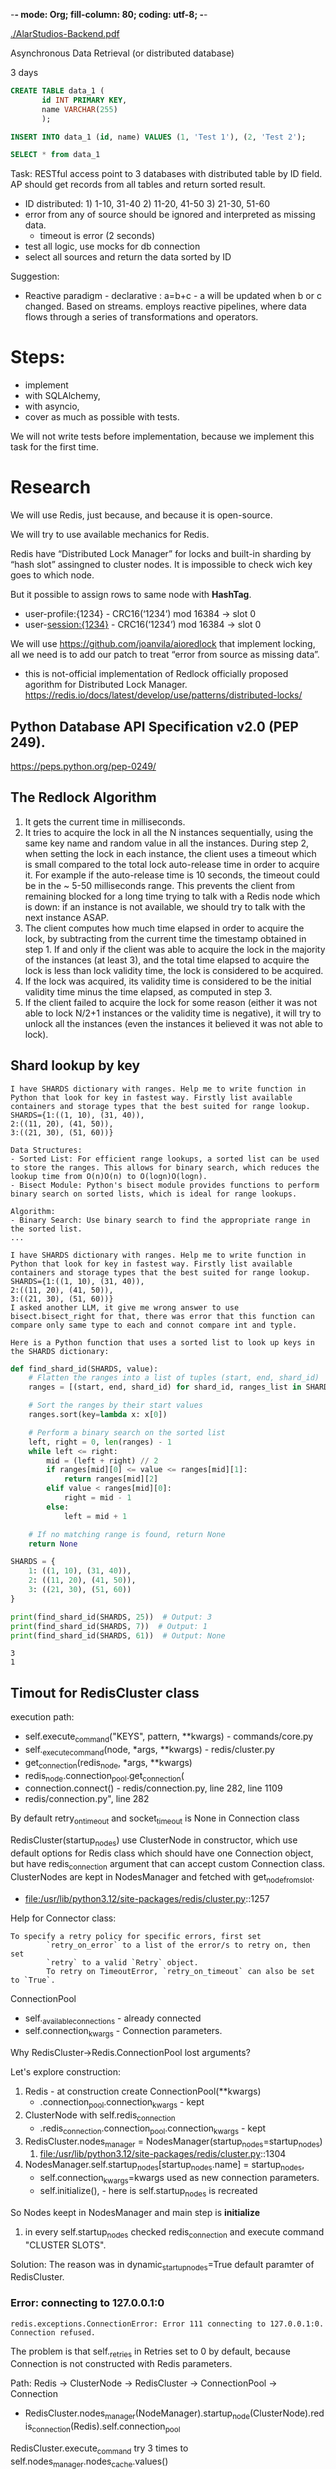 -*- mode: Org; fill-column: 80; coding: utf-8; -*-

[[./AlarStudios-Backend.pdf]]

Asynchronous Data Retrieval (or distributed database)

3 days

#+begin_src sql
CREATE TABLE data_1 (
       id INT PRIMARY KEY,
       name VARCHAR(255)
       );

INSERT INTO data_1 (id, name) VALUES (1, 'Test 1'), (2, 'Test 2');

SELECT * from data_1
#+end_src

Task: RESTful access point to 3 databases with distributed table by ID field. AP
 should get records from all tables and return sorted result.
- ID distributed: 1) 1-10, 31-40 2) 11-20, 41-50 3) 21-30, 51-60
- error from any of source should be ignored and interpreted as missing data.
  - timeout is error (2 seconds)
- test all logic, use mocks for db connection
- select all sources and return the data sorted by ID

Suggestion:
- Reactive paradigm - declarative : a=b+c - a will be updated when b or c
  changed. Based on streams. employs reactive pipelines, where data flows
  through a series of transformations and operators.

* Steps:
- implement
- with SQLAlchemy,
- with asyncio,
- cover as much as possible with tests.

We will not write tests before implementation, because we implement this task
 for the first time.

* Research
We will use Redis, just because, and because it is open-source.

We will try to use available mechanics for Redis.

Redis have “Distributed Lock Manager” for locks and built-in sharding by “hash
 slot” assingned to cluster nodes. It is impossible to check wich key goes to
 which node.

But it possible to assign rows to same node with *HashTag*.
- user-profile:{1234} - CRC16(‘1234’) mod 16384 -> slot 0
- user-session:{1234} - CRC16(‘1234’) mod 16384 -> slot 0

We will use https://github.com/joanvila/aioredlock that implement locking, all
 we need is to add our patch to treat “error from source as missing data”.
- this is not-official implementation of Redlock officially proposed agorithm
  for Distributed Lock
  Manager. https://redis.io/docs/latest/develop/use/patterns/distributed-locks/
** Python Database API Specification v2.0 (PEP 249).
https://peps.python.org/pep-0249/
** The Redlock Algorithm
1. It gets the current time in milliseconds.
2. It tries to acquire the lock in all the N instances sequentially, using the same key name and random value in all the instances. During step 2, when setting the lock in each instance, the client uses a timeout which is small compared to the total lock auto-release time in order to acquire it. For example if the auto-release time is 10 seconds, the timeout could be in the ~ 5-50 milliseconds range. This prevents the client from remaining blocked for a long time trying to talk with a Redis node which is down: if an instance is not available, we should try to talk with the next instance ASAP.
3. The client computes how much time elapsed in order to acquire the lock, by subtracting from the current time the timestamp obtained in step 1. If and only if the client was able to acquire the lock in the majority of the instances (at least 3), and the total time elapsed to acquire the lock is less than lock validity time, the lock is considered to be acquired.
4. If the lock was acquired, its validity time is considered to be the initial validity time minus the time elapsed, as computed in step 3.
5. If the client failed to acquire the lock for some reason (either it was not able to lock N/2+1 instances or the validity time is negative), it will try to unlock all the instances (even the instances it believed it was not able to lock).
** Shard lookup by key
#+begin_src text
I have SHARDS dictionary with ranges. Help me to write function in Python that look for key in fastest way. Firstly list available containers and storage types that the best suited for range lookup.
SHARDS={1:((1, 10), (31, 40)),
2:((11, 20), (41, 50)),
3:((21, 30), (51, 60))}
#+end_src

#+begin_src text
Data Structures:
- Sorted List: For efficient range lookups, a sorted list can be used to store the ranges. This allows for binary search, which reduces the lookup time from O(n)O(n) to O(log⁡n)O(logn).
- Bisect Module: Python's bisect module provides functions to perform binary search on sorted lists, which is ideal for range lookups.

Algorithm:
- Binary Search: Use binary search to find the appropriate range in the sorted list.
...
#+end_src

#+begin_src text
I have SHARDS dictionary with ranges. Help me to write function in Python that look for key in fastest way. Firstly list available containers and storage types that the best suited for range lookup.
SHARDS={1:((1, 10), (31, 40)),
2:((11, 20), (41, 50)),
3:((21, 30), (51, 60))}
I asked another LLM, it give me wrong answer to use bisect.bisect_right for that, there was error that this function can compare only same type to each and connot compare int and typle.
#+end_src

: Here is a Python function that uses a sorted list to look up keys in the SHARDS dictionary:


#+begin_src python :results output :exports both :session s1
def find_shard_id(SHARDS, value):
    # Flatten the ranges into a list of tuples (start, end, shard_id)
    ranges = [(start, end, shard_id) for shard_id, ranges_list in SHARDS.items() for start, end in ranges_list]

    # Sort the ranges by their start values
    ranges.sort(key=lambda x: x[0])

    # Perform a binary search on the sorted list
    left, right = 0, len(ranges) - 1
    while left <= right:
        mid = (left + right) // 2
        if ranges[mid][0] <= value <= ranges[mid][1]:
            return ranges[mid][2]
        elif value < ranges[mid][0]:
            right = mid - 1
        else:
            left = mid + 1

    # If no matching range is found, return None
    return None

SHARDS = {
    1: ((1, 10), (31, 40)),
    2: ((11, 20), (41, 50)),
    3: ((21, 30), (51, 60))
}

print(find_shard_id(SHARDS, 25))  # Output: 3
print(find_shard_id(SHARDS, 7))  # Output: 1
print(find_shard_id(SHARDS, 61))  # Output: None
#+end_src

#+RESULTS:
: 3
: 1

** Timout for RedisCluster class
execution path:
- self.execute_command("KEYS", pattern, **kwargs) - commands/core.py
- self._execute_command(node, *args, **kwargs) - redis/cluster.py
- get_connection(redis_node, *args, **kwargs)
- redis_node.connection_pool.get_connection(
- connection.connect() - redis/connection.py, line 282, line 1109
- redis/connection.py", line 282

By default retry_on_timeout and socket_timeout is None in Connection class

RedisCluster(startup_nodes) use ClusterNode in constructor, which use default
 options for Redis class which should have one Connection object, but have
 redis_connection argument that can accept custom Connection class. ClusterNodes
 are kept in NodesManager and fetched with get_node_from_slot.
- file:/usr/lib/python3.12/site-packages/redis/cluster.py::1257

Help for Connector class:
#+begin_src text
To specify a retry policy for specific errors, first set
        `retry_on_error` to a list of the error/s to retry on, then set
        `retry` to a valid `Retry` object.
        To retry on TimeoutError, `retry_on_timeout` can also be set to `True`.
#+end_src


ConnectionPool
- self._available_connections - already connected
- self.connection_kwargs - Connection parameters.


Why RedisCluster->Redis.ConnectionPool lost arguments?

Let's explore construction:
1) Redis - at construction create ConnectionPool(**kwargs)
   - .connection_pool.connection_kwargs - kept
2) ClusterNode with self.redis_connection
   - .redis_connection.connection_pool.connection_kwargs - kept
3) RedisCluster.nodes_manager = NodesManager(startup_nodes=startup_nodes)
   1) file:/usr/lib/python3.12/site-packages/redis/cluster.py::1304
4) NodesManager.self.startup_nodes[startup_nodes.name] = startup_nodes,
   - self.connection_kwargs=kwargs used as new connection parameters.
   - self.initialize(), - here is self.startup_nodes is recreated

So Nodes keept in NodesManager and main step is *initialize*
1) in every self.startup_nodes checked redis_connection and execute command "CLUSTER SLOTS".

Solution: The reason was in dynamic_startup_nodes=True default paramter of RedisCluster.

*** Error: connecting to 127.0.0.1:0
: redis.exceptions.ConnectionError: Error 111 connecting to 127.0.0.1:0. Connection refused.

The problem is that self._retries in Retries set to 0 by default, because
 Connection is not constructed with Redis parameters.

Path: Redis -> ClusterNode -> RedisCluster -> ConnectionPool -> Connection
- RedisCluster.nodes_manager(NodeManager).startup_node(ClusterNode).redis_connection(Redis).self.connection_pool

RedisCluster.execute_command try 3 times to self.nodes_manager.nodes_cache.values()

and loop over all RedisCluster.node_manager.cached_nodes. When attemts
 self.cluster_error_retry_attempts are running out Exception no longer suppresed.


First RedisCluster connect to first node and retrive other ports.

We can use
: redis-cli --cluster call localhost:30001 KEYS "*"
why we have exception in
: print(rc.keys(target_nodes=RedisCluster.ALL_NODES))

Two questions, where port changes to 0 and how to mitigate it and recheck.


0 is last node of self.nodes_manager.nodes_cache.values().

CLUSTER SLOTS (deprecated) return host as ‘’ and port as ‘0’ for disconnected
 node. This node then added to “nodes_cache”

during KEYS attempts we change request node if attempt fails.

To fix this we can add patch to NodeManager.initialize or
 NodeManager.get_random_node() and NodeManager.get_nodes().

We will fix get_random_node and get_nodes with monkey patch:
#+begin_src python :results none :exports code :eval no
import random

def my_get_nodes(self):
    # with filter if port = 0, for CLUSTER SLOTS with disconnected node
    return list([v for v in self.nodes_manager.nodes_cache.values() if v.port != 0 ])

def my_get_random_node(self):
    # with filter if port = 0, for CLUSTER SLOTS with disconnected node
    l = list([v for v in self.nodes_manager.nodes_cache.values() if v.port != 0 ])
    return random.choice(l)

RedisCluster.get_nodes = my_get_nodes

RedisCluster.get_random_node = my_get_random_node

#+end_src

*** Problem "Immediate connection error"
*Immediate: ConnectionRefusedError: [Errno 111] Connection refused*

Connection path:
- self.execute_command("SET", *pieces, **options) RedisClusterCommands
- self._execute_command(node, *args, **kwargs) RedisCluster
  - self.nodes_manager.get_node_from_slot(
- get_connection(redis_node, *args, **kwargs) RedisCluster
- redis_node.connection_pool.get_connection() RedisCluster
- Connection.connect() Connection
- self.retry.call_with_retry() Retry
- self._connect() Connection

Connection path “Redis init”:
- Redis(
- self.connection_pool.get_connection("_") - Redis
- connection.connect() - AbstractConnection


“localhost” minor error during “Redis init”:
: redis.exceptions.ConnectionError: Error 97 connecting to localhost:30004. Address family not supported by protocol.

class NoBackoff uses 0 as a timeout when one of self._supported_errors was
 raised. To have timeout we should use ConstantBackoff(2) for 2 seconds.

redis.backoff.EqualJitterBackoff

Connections and Redis objects did not changed.

ConnectionPool.make_connection - show up self.connection_kwargs that is changed. at first reation.
but after that ConnectionPool.connection_kwargs is the same.

RedisCluster._execute_command accept ClusterNode, that have wrong connection_kwargs

RedisCluster.execute_command calls RedisCluster._determine_nodes to get this ClusterNode

ClusterNoders created in _get_or_create_cluster_node


NodesManager._get_or_create_cluster_node called from NodesManager.initialize and
 uses tmp_nodes_cache variable

NodesManager recreate ClusterNode from result of command “CLUSTER SLOTS” on
 startup_nodes to be able to assing new ClusterNode.server_type.

To fix this we should reuse redis_connection from NodesManager.startup_nodes.

#+begin_src python :results output :exports both :session s1
from redis.cluster import get_node_name

def my_get_or_create_cluster_node(self, host, port, role, tmp_nodes_cache):
    node_name = get_node_name(host, port)
    # check if startup node exist to get redis_connection from it
    startup_node = self.startup_nodes.get(get_node_name(host, port))
    # check if we already have this node in the tmp_nodes_cache
    target_node = tmp_nodes_cache.get(node_name)
    if target_node is None:
        # before creating a new cluster node, check if the cluster node already
        # exists in the current nodes cache and has a valid connection so we can
        # reuse it
        target_node = self.nodes_cache.get(node_name)
        if target_node is None or target_node.redis_connection is None:
            # create new cluster node for this cluster
            target_node = ClusterNode(host, port, role,
                                      redis_connection=startup_node)
        if target_node.server_type != role:
            target_node.server_type = role

RedisCluster._get_or_create_cluster_node = my_get_or_create_cluster_node
#+end_src

So we configure Connection timeout in:
- Redis arguments
- RedisCluster kwards is used for ClusterNodes that was known as
  disconnected. this keys should be added to REDIS_ALLOWED_KEYS to be able to
  propogate them through NodesManager to Connection.

RedisCluster argumets filtered at constructor in cleanup_kwargs, here fix:

#+begin_src python :results output :exports both :session s1
redis.cluster.REDIS_ALLOWED_KEYS += (
    "socket_connect_timeout",
    "socket_timeout",
    "retry_on_timeout",
    "retry",
    "retry_on_error",
    "single_connection_client")
#+end_src


*** Problem command fails if one of master node don't reply.
RedisCluster.execute_command query all nodes in cached_nods, we will suppress
 Exception and return empy result “[]” if ConnectionError occured.
#+begin_src python :results none :exports code :eval no
from redis.exceptions import ConnectionError
orig_ec = RedisCluster._execute_command

def my_execute_command(self, target_node, *args, **kwargs):
    try:
        return orig_ec(self, target_node, *args, **kwargs)
    except redis.exceptions.ConnectionError as e:
        return []

RedisCluster._execute_command = my_execute_command
#+end_src
* implementation attempts
** python Redis basic
#+begin_src python :results output :exports both :session s1
r = redis.Redis(host='localhost', port=6379, decode_responses=True)
#+end_src
** cluster - first try with CLI
#+begin_src bash :results output
. ~/create-cluster.sh start
. ~/create-cluster.sh create
#+end_src

#+RESULTS:
#+begin_example
Starting 30001
Starting 30002
Starting 30003

>>> Performing hash slots allocation on 3 nodes...
Master[0] -> Slots 0 - 5460
Master[1] -> Slots 5461 - 10922
Master[2] -> Slots 10923 - 16383
M: 441807576d7e6038ac3bc25deeedc2f88b15966b 127.0.0.1:30001
   slots:[0-5460] (5461 slots) master
M: e5a02ba80896509a8a5f5352d5e9a367945837a5 127.0.0.1:30002
   slots:[5461-10922] (5462 slots) master
M: 9b8c371ea0a50b3bf7460b9d8dbbc91dde8d0418 127.0.0.1:30003
   slots:[10923-16383] (5461 slots) master
Can I set the above configuration? (type 'yes' to accept): Usage: bash [start|create|stop|restart|watch|tail|tailall|clean|clean-logs|call]

>>> Performing Cluster Check (using node 127.0.0.1:30001)
M: 441807576d7e6038ac3bc25deeedc2f88b15966b 127.0.0.1:30001
   slots:[0-5460] (5461 slots) master
M: 9b8c371ea0a50b3bf7460b9d8dbbc91dde8d0418 127.0.0.1:30003
   slots:[10923-16383] (5461 slots) master
M: e5a02ba80896509a8a5f5352d5e9a367945837a5 127.0.0.1:30002
   slots:[5461-10922] (5462 slots) master
#+end_example


#+begin_src bash :results output
ps aux | grep redis
#+end_src

#+RESULTS:
: u         4726  0.1  0.0  65840  7012 ?        Ssl  21:28   0:00 /usr/sbin/redis-server *:30001 [cluster]
: u         4735  0.0  0.0  65840  7140 ?        Ssl  21:28   0:00 /usr/sbin/redis-server *:30002 [cluster]
: u         4741  0.1  0.0  65840  7088 ?        Ssl  21:28   0:00 /usr/sbin/redis-server *:30003 [cluster]
: u         5818  0.0  0.0   3724  2176 ?        S    21:28   0:00 grep redis
#+begin_src bash :results output
redis-cli -p 30001 set test1 value
#+end_src

#+RESULTS:
: OK

#+begin_src bash :results output
kill -s 9 4735
#+end_src

#+RESULTS:

#+begin_src bash :results output
redis-cli -p 30001 set test1 value
#+end_src

#+RESULTS:
: CLUSTERDOWN The cluster is down
:


#+begin_src bash :results output
ps aux | grep redis
#+end_src

#+RESULTS:
: u         4726  0.1  0.0  77680  7012 ?        Ssl  21:28   0:00 /usr/sbin/redis-server *:30001 [cluster]
: u         4741  0.1  0.0  65840  6924 ?        Ssl  21:28   0:00 /usr/sbin/redis-server *:30003 [cluster]

#+begin_src bash :results output
/usr/bin/redis-cli -p 30001 cluster nodes 2>&1 | head -30
echo
/usr/bin/redis-cli -p 30002 cluster nodes 2>&1 | head -30
echo
/usr/bin/redis-cli -p 30003 cluster nodes 2>&1 | head -30
#+end_src

#+RESULTS:
: 9b8c371ea0a50b3bf7460b9d8dbbc91dde8d0418 127.0.0.1:30003@40003 master - 0 1722806979324 3 connected 10923-16383
: e5a02ba80896509a8a5f5352d5e9a367945837a5 127.0.0.1:30002@40002 master,fail - 1722806950187 1722806949182 2 disconnected 5461-10922
: 441807576d7e6038ac3bc25deeedc2f88b15966b 127.0.0.1:30001@40001 myself,master - 0 1722806978000 1 connected 0-5460
:
: Could not connect to Redis at 127.0.0.1:30002: Connection refused
:
: e5a02ba80896509a8a5f5352d5e9a367945837a5 127.0.0.1:30002@40002 master,fail - 1722806950205 1722806949202 2 disconnected 5461-10922
: 441807576d7e6038ac3bc25deeedc2f88b15966b 127.0.0.1:30001@40001 master - 0 1722806979337 1 connected 0-5460
: 9b8c371ea0a50b3bf7460b9d8dbbc91dde8d0418 127.0.0.1:30003@40003 myself,master - 0 1722806977000 3 connected 10923-16383

Add master node:
#+begin_src bash :results output
redis-cli --cluster add-node 127.0.0.1:30001 127.0.0.1:30004
#+end_src

#+RESULTS:
: >>> Adding node 127.0.0.1:30001 to cluster 127.0.0.1:30004
: >>> Performing Cluster Check (using node 127.0.0.1:30004)
: M: 07962e88b5a533fd422b29c7c6748aeb00db2f77 127.0.0.1:30004
:    slots: (0 slots) master
: [OK] All nodes agree about slots configuration.
: >>> Check for open slots...
: >>> Check slots coverage...
: [ERR] Not all 16384 slots are covered by nodes.
:

Can not add master without resharding.

We need at least 3 master nodes running.

** cluster - working cluster with CLI
*** create cluster
We have set NODES=5 to always have at least 3 master nodes.
#+begin_src bash :results output
. ~/create-cluster.sh stop
. ~/create-cluster.sh clean
. ~/create-cluster.sh clean-logs
. ~/create-cluster.sh start
. ~/create-cluster.sh create -f
#+end_src

#+RESULTS:
#+begin_example
Stopping 30001
Stopping 30002
Stopping 30003
Stopping 30004
Stopping 30005
Stopping 30006
-------------------------------
Cleaning *.log
Cleaning appendonlydir-*
Cleaning dump-*.rdb
Cleaning nodes-*.conf
-------------------------------
Cleaning *.log
-------------------------------
Starting 30001
Starting 30002
Starting 30003
Starting 30004
Starting 30005
Starting 30006
-------------------------------
>>> Performing hash slots allocation on 6 nodes...
Master[0] -> Slots 0 - 2730
Master[1] -> Slots 2731 - 5460
Master[2] -> Slots 5461 - 8191
Master[3] -> Slots 8192 - 10922
Master[4] -> Slots 10923 - 13652
Master[5] -> Slots 13653 - 16383
M: b84f748531438a88cb4606a21d6a55670c3409ec 127.0.0.1:30001
   slots:[0-2730] (2731 slots) master
M: ec4d16bf410589af6cd5f2d506fc2489b5816d22 127.0.0.1:30002
   slots:[2731-5460] (2730 slots) master
M: 5c9e29e2290a3f602dba02a05771b0d084a3cb77 127.0.0.1:30003
   slots:[5461-8191] (2731 slots) master
M: 563673b560872dacf87a25ae44cd48ab6e94ace0 127.0.0.1:30004
   slots:[8192-10922] (2731 slots) master
M: 107552ca7c4bdc03e6dad0e1e0925992f63324b4 127.0.0.1:30005
   slots:[10923-13652] (2730 slots) master
M: 41a0cf9be1266b6b3b5a0a82fff5e26595a0e3c1 127.0.0.1:30006
   slots:[13653-16383] (2731 slots) master
>>> Nodes configuration updated
>>> Assign a different config epoch to each node
>>> Sending CLUSTER MEET messages to join the cluster
Waiting for the cluster to join
.
>>> Performing Cluster Check (using node 127.0.0.1:30001)
M: b84f748531438a88cb4606a21d6a55670c3409ec 127.0.0.1:30001
   slots:[0-2730] (2731 slots) master
M: ec4d16bf410589af6cd5f2d506fc2489b5816d22 127.0.0.1:30002
   slots:[2731-5460] (2730 slots) master
M: 41a0cf9be1266b6b3b5a0a82fff5e26595a0e3c1 127.0.0.1:30006
   slots:[13653-16383] (2731 slots) master
M: 5c9e29e2290a3f602dba02a05771b0d084a3cb77 127.0.0.1:30003
   slots:[5461-8191] (2731 slots) master
M: 107552ca7c4bdc03e6dad0e1e0925992f63324b4 127.0.0.1:30005
   slots:[10923-13652] (2730 slots) master
M: 563673b560872dacf87a25ae44cd48ab6e94ace0 127.0.0.1:30004
   slots:[8192-10922] (2731 slots) master
[OK] All nodes agree about slots configuration.
>>> Check for open slots...
>>> Check slots coverage...
[OK] All 16384 slots covered.
-------------------------------
#+end_example

#+begin_src bash :results output
/usr/bin/redis-cli -p 30001 cluster nodes 2>&1 | head -30
#+end_src

#+RESULTS:
: 6aeb3854a1e18e84982ba8cf348c2c33493fca47 127.0.0.1:30005@40005 master - 0 1722807202081 5 connected 13107-16383
: c9cad346e8767c369f9c5b50ef77aada99a7db2e 127.0.0.1:30002@40002 master - 0 1722807201679 2 connected 3277-6553
: 752ffb0729024a986c17f74091e9823709993c9e 127.0.0.1:30003@40003 master - 0 1722807201679 3 connected 6554-9829
: cd4edd35079a0f447da1e2f5fc3a4e23384e988c 127.0.0.1:30001@40001 myself,master - 0 1722807201000 1 connected 0-3276
: 4259d34e68019d4bf2eac054485fb4f24b3bdcbf 127.0.0.1:30004@40004 master - 0 1722807202182 4 connected 9830-13106


Get keys from all clusters:
#+begin_src bash :results output
redis-cli --cluster call localhost:30001 KEYS "*" 2>&1
#+end_src

#+RESULTS:
: Could not connect to Redis at 127.0.0.1:30005: Connection refused
: >>> Calling KEYS *
: localhost:30001:
: 127.0.0.1:30002: data_1:12:{2}
: 127.0.0.1:30003:

*** Insert and select
#+begin_src python :results output :exports both :session s1
from redis.cluster import RedisCluster as Redis
from redis.cluster import ClusterNode

def find_shard_id(SHARDS, value):
    # Flatten the ranges into a list of tuples (start, end, shard_id)
    ranges = [(start, end, shard_id) for shard_id, ranges_list in SHARDS.items() for start, end in ranges_list]

    # Sort the ranges by their start values
    ranges.sort(key=lambda x: x[0])

    # Perform a binary search on the sorted list
    left, right = 0, len(ranges) - 1
    while left <= right:
        mid = (left + right) // 2
        if ranges[mid][0] <= value <= ranges[mid][1]:
            return ranges[mid][2]
        elif value < ranges[mid][0]:
            right = mid - 1
        else:
            left = mid + 1

    # If no matching range is found, return None
    return None


SHARDS={1:((1,  10), (31, 40)),
        2:((11, 20), (41, 50)),
        3:((21, 30), (51, 60))}


nodes = [ClusterNode('localhost', pport) for pport in range(30001,30003)]
rc = Redis(startup_nodes=nodes, decode_responses=True,
           socket_connect_timeout=2) # 2 seconds timeout
print(rc.ping(target_nodes=Redis.RANDOM))
# -- set:
sh = 1
id = 1
name = 'Test 1'
print(rc.set(f"data_1:{id}:{{{sh}}}", "Name1"))

sh = 2
id = 12
name = 'Test 2'
print(rc.set(f"data_1:{id}:{{{sh}}}", "Name2"))

# -- get one:
id = 1
sh = find_shard_id(SHARDS, id)
print(rc.get(f"data_1:{id}:{{{sh}}}"))

# -- get all:
print(rc.keys(target_nodes=Redis.ALL_NODES))

# -- get range (TODO):
# Sorted set at each shard + "get all"
#+end_src

#+RESULTS:
: True
: True
: True
: Name1
: ['data_1:12:{2}', 'data_1:1:{1}']

*** testing timeout
#+begin_src bash :results output
redis-cli -p 30001 CLUSTER KEYSLOT 'data_1:1:{1}'
#+end_src

#+RESULTS:
: 9842

Master[3] : 30004


By default Redis Cluster nodes stop accepting queries if they detect there is at
 least an hash slot uncovered. So, just set the cluster-require-full-coverage
 option to no.

In create-cluster.sh::14 we added line:
: ADDITIONAL_OPTIONS="cluster-require-full-coverage no".  And recreated cluster.

For timout we set:
: ADDITIONAL_OPTIONS="--repl-timeout 60”

Starting cluster, inserting, killing node, fetrching:
#+begin_src bash :results output
. ~/create-cluster.sh stop
. ~/create-cluster.sh clean
. ~/create-cluster.sh clean-logs
. ~/create-cluster.sh start
. ~/create-cluster.sh create -f
sleep 1
redis-cli -p 30004 set 'data_1:1:{1}' 'Name1'
redis-cli -p 30004 get 'data_1:1:{1}'
ps aux | grep 30004 | grep redis |  tr -s ' ' | cut -f 2 -d ' ' | xargs kill -s 9
#+end_src

#+RESULTS:
#+begin_example
Stopping 30001
Stopping 30002
Stopping 30003
Stopping 30004
Stopping 30005
-------------------------------
Cleaning *.log
Cleaning appendonlydir-*
Cleaning dump-*.rdb
Cleaning nodes-*.conf
-------------------------------
Cleaning *.log
-------------------------------
Starting 30001
Starting 30002
Starting 30003
Starting 30004
Starting 30005
-------------------------------
>>> Performing hash slots allocation on 5 nodes...
Master[0] -> Slots 0 - 3276
Master[1] -> Slots 3277 - 6553
Master[2] -> Slots 6554 - 9829
Master[3] -> Slots 9830 - 13106
Master[4] -> Slots 13107 - 16383
M: 480587030e24d2994f6435249d7cff7ac443dfcf 127.0.0.1:30001
   slots:[0-3276] (3277 slots) master
M: 5e2a3a841109b37b0578b08e299bf7a216ee7957 127.0.0.1:30002
   slots:[3277-6553] (3277 slots) master
M: 5da23ddb8c7e2c464f3fcc2db38ae360dadf1524 127.0.0.1:30003
   slots:[6554-9829] (3276 slots) master
M: 172a3f0a494090987d9892284ea47f32e6fe7d10 127.0.0.1:30004
   slots:[9830-13106] (3277 slots) master
M: 4c0fae92352ba8d61c03814630fa93c8214c9154 127.0.0.1:30005
   slots:[13107-16383] (3277 slots) master
>>> Nodes configuration updated
>>> Assign a different config epoch to each node
>>> Sending CLUSTER MEET messages to join the cluster
Waiting for the cluster to join
.
>>> Performing Cluster Check (using node 127.0.0.1:30001)
M: 480587030e24d2994f6435249d7cff7ac443dfcf 127.0.0.1:30001
   slots:[0-3276] (3277 slots) master
M: 5e2a3a841109b37b0578b08e299bf7a216ee7957 127.0.0.1:30002
   slots:[3277-6553] (3277 slots) master
M: 4c0fae92352ba8d61c03814630fa93c8214c9154 127.0.0.1:30005
   slots:[13107-16383] (3277 slots) master
M: 172a3f0a494090987d9892284ea47f32e6fe7d10 127.0.0.1:30004
   slots:[9830-13106] (3277 slots) master
M: 5da23ddb8c7e2c464f3fcc2db38ae360dadf1524 127.0.0.1:30003
   slots:[6554-9829] (3276 slots) master
[OK] All nodes agree about slots configuration.
>>> Check for open slots...
>>> Check slots coverage...
[OK] All 16384 slots covered.
-------------------------------
OK
Name1
#+end_example

#+RESULTS:
: OK



#+begin_src python :results output :exports both :session s1
from redis.cluster import RedisCluster
from redis import Redis
from redis.cluster import ClusterNode
from redis.connection import Connection, ConnectionPool
from redis.retry import Retry
from redis.backoff import NoBackoff, ConstantBackoff
import redis.cluster

# ---- fix for ClusterNode->Redis->connection_kwargs
from redis.cluster import get_node_name

def my_get_or_create_cluster_node(self, host, port, role, tmp_nodes_cache):
    node_name = get_node_name(host, port)
    # check if startup node exist to get redis_connection from it
    startup_node = self.startup_nodes.get(get_node_name(host, port))
    # check if we already have this node in the tmp_nodes_cache
    target_node = tmp_nodes_cache.get(node_name)
    if target_node is None:
        # before creating a new cluster node, check if the cluster node already
        # exists in the current nodes cache and has a valid connection so we can
        # reuse it
        target_node = self.nodes_cache.get(node_name)
        if target_node is None or target_node.redis_connection is None:
            # create new cluster node for this cluster
            target_node = ClusterNode(host, port, role,
                                      redis_connection=startup_node)
        if target_node.server_type != role:
            target_node.server_type = role

RedisCluster._get_or_create_cluster_node = my_get_or_create_cluster_node

# ---- fix for case when cluster knows that node is down.
redis.cluster.REDIS_ALLOWED_KEYS += (
    "socket_connect_timeout",
    "socket_timeout",
    "retry_on_timeout",
    "retry",
    "retry_on_error",
    "single_connection_client")


nodes = []
for pport in (30001, 30002):
    r = Redis(
        # 'localhost', # there is a bug here
        '127.0.0.1',
        pport,
        socket_connect_timeout=1,
        socket_timeout=1, retry_on_timeout=False,
        retry=Retry(ConstantBackoff(0), 0),
        retry_on_error=[ConnectionRefusedError],
        single_connection_client=True
    )
    cn = ClusterNode(
        'localhost', pport,
        redis_connection=r)
    nodes.append(cn) # 2 seconds timeout

rc = RedisCluster(startup_nodes=nodes, decode_responses=True,
                  # fix for case when cluster knows that node is down:
                  socket_connect_timeout=2,
                  dynamic_startup_nodes=False,
                  socket_timeout=1, retry_on_timeout=False,
                  retry=Retry(ConstantBackoff(0), 0),
                  retry_on_error=[ConnectionRefusedError],
                  single_connection_client=True)


import time

start_time = time.time()
# print(rc.get(f"data_1:{id}:{{{sh}}}"))
print(rc.get('test1{'))

end_time = time.time()
print(f"Command executed in {end_time - start_time:.2f} seconds")
#+end_src

#+RESULTS:

*Error:* “redis.exceptions.ClusterDownError: The cluster is down”

Several fixes was made.
** table

** CLI cluster aware script
* Testing timeout in Python
Lets test that after 2.0 seconds if server is not reachable we assume keys are
 missing. For that we create 3 nodes cluster, add two keys to two nodes, kill
 one with key.

After that we we use unroutable IP '10.255.255.1' to emulate “socket timeout”.

#+begin_src bash :results output
. ~/create-cluster.sh stop
. ~/create-cluster.sh clean
. ~/create-cluster.sh clean-logs
. ~/create-cluster.sh start
. ~/create-cluster.sh create -f
sleep 1
redis-cli -p 30001 set 'data_1:1:{11}' 'Name1'
redis-cli -p 30003 set 'data_1:3:{66}' 'Name3'
# kill one node
ps aux | grep 30003 | grep redis |  tr -s ' ' | cut -f 2 -d ' ' | xargs kill -s 9
redis-cli --cluster call localhost:30001 KEYS "*"
#+end_src

#+RESULTS:
#+begin_example
Stopping 30001
Stopping 30002
Stopping 30003
-------------------------------
Cleaning *.log
Cleaning appendonlydir-*
Cleaning dump-*.rdb
Cleaning nodes-*.conf
-------------------------------
Cleaning *.log
-------------------------------
Starting 30001
Starting 30002
Starting 30003
-------------------------------
>>> Performing hash slots allocation on 3 nodes...
Master[0] -> Slots 0 - 5460
Master[1] -> Slots 5461 - 10922
Master[2] -> Slots 10923 - 16383
M: e487c15c646625b81f89e29e6194e43c28274148 127.0.0.1:30001
   slots:[0-5460] (5461 slots) master
M: 1809cb89e71584a8496253e4e356f16dfbf88618 127.0.0.1:30002
   slots:[5461-10922] (5462 slots) master
M: 85903e325ba184ff53428601289948adf3b08306 127.0.0.1:30003
   slots:[10923-16383] (5461 slots) master
>>> Nodes configuration updated
>>> Assign a different config epoch to each node
>>> Sending CLUSTER MEET messages to join the cluster
Waiting for the cluster to join
.
>>> Performing Cluster Check (using node 127.0.0.1:30001)
M: e487c15c646625b81f89e29e6194e43c28274148 127.0.0.1:30001
   slots:[0-5460] (5461 slots) master
M: 1809cb89e71584a8496253e4e356f16dfbf88618 127.0.0.1:30002
   slots:[5461-10922] (5462 slots) master
M: 85903e325ba184ff53428601289948adf3b08306 127.0.0.1:30003
   slots:[10923-16383] (5461 slots) master
[OK] All nodes agree about slots configuration.
>>> Check for open slots...
>>> Check slots coverage...
[OK] All 16384 slots covered.
-------------------------------
OK
OK
>>> Calling KEYS *
localhost:30001: data_1:1:{11}
127.0.0.1:30002:
#+end_example

#+begin_src python :results output :exports both
from redis.cluster import RedisCluster
from redis import Redis
from redis.cluster import ClusterNode
import redis.cluster
from redis.connection import Connection, ConnectionPool
from redis.retry import Retry
from redis.backoff import NoBackoff, ConstantBackoff

# -- fix 127.0.0.1:0
import random

def my_get_nodes(self):
    # with filter if port = 0, for CLUSTER SLOTS with disconnected node
    return list([v for v in self.nodes_manager.nodes_cache.values() if v.port != 0 ])

def my_get_random_node(self):
    # with filter if port = 0, for CLUSTER SLOTS with disconnected node
    l = list([v for v in self.nodes_manager.nodes_cache.values() if v.port != 0 ])
    return random.choice(l)

RedisCluster.get_nodes = my_get_nodes

RedisCluster.get_random_node = my_get_random_node

# --- fix  Problem command fails if one of master node don't reply.
from redis.exceptions import ConnectionError, TimeoutError
orig_ec = RedisCluster._execute_command

def my_execute_command(self, target_node, *args, **kwargs):
    try:
        return orig_ec(self, target_node, *args, **kwargs)
    except redis.exceptions.ConnectionError as e:
        return []

RedisCluster._execute_command = my_execute_command

# --- test timeout
import time

orig_getc = ConnectionPool.get_connection


def getc(self, command_name: str, *keys, **options):
    "Create a new connection"
    start_time = time.time()
    try:
        c = orig_getc(self, command_name, keys, options)
    except Exception as e:
        print(e)
        raise e
    finally:
        end_time = time.time()
        print(f"Getc executed in {end_time - start_time:.2f} seconds")

    return c

ConnectionPool.get_connection = getc

import redis.cluster

redis.cluster.REDIS_ALLOWED_KEYS += (
    "socket_connect_timeout",
    "socket_timeout",
    "retry_on_timeout",
    "retry",
    "retry_on_error",
    "single_connection_client")

nodes = []
for pport in (30001, 30002,30003):
    if pport < 30002:
        cn = ClusterNode(
            # 'localhost',
            '10.255.255.1',
            pport
        )
    else:
        cn = ClusterNode(
            'localhost',
            # '10.255.255.1',
            pport
        )
    nodes.append(cn)

rc = RedisCluster(
    startup_nodes=nodes, # decode_responses=True,
    socket_connect_timeout=2,
    dynamic_startup_nodes=False,
    socket_timeout=1, retry_on_timeout=False,
    retry=Retry(ConstantBackoff(2), 0),
    # retry_on_error=[ConnectionRefusedError],
    # single_connection_client=True
)

print("startup_nodes:")
[print (x) for x in rc.nodes_manager.startup_nodes]
print()
print("nodes_cache:")
[print (x) for x in rc.nodes_manager.nodes_cache]
print()
print(rc.keys(target_nodes=RedisCluster.ALL_NODES))
#+end_src

#+RESULTS:
#+begin_example
Timeout connecting to server
Getc executed in 2.00 seconds
Getc executed in 0.00 seconds
Getc executed in 0.00 seconds
Getc executed in 0.00 seconds
startup_nodes:
10.255.255.1:30001
127.0.0.1:30002
127.0.0.1:30003

nodes_cache:
127.0.0.1:30001
127.0.0.1:30002
127.0.0.1:30003

Getc executed in 0.00 seconds
Getc executed in 0.00 seconds
Error 111 connecting to 127.0.0.1:30003. Connection refused.
Getc executed in 0.00 seconds
Timeout connecting to server
Getc executed in 2.00 seconds
Getc executed in 0.00 seconds
Getc executed in 0.00 seconds
[b'data_1:1:{11}']
#+end_example

* Testing of getting all data with CLI
Timeout is used in Connection.connect. We will use socket_connect_timeout for 2
 seconds. We add monkey to patch Connection.connect for testing.

To be able to use automatic cluster-aware key lookup mechanic we need to store
 ID field in a key, this limit us to following Redis data types: Strings. This way:
: python a2-script.py hset data_1:1:{0-10} "Name1"
For sorting there is two commands: ZRANGEBYSCORE and SORT.
ZRANGEBYSCORE: can work with a single key hence single node.
SORT: BY option of SORT denied in Cluster mode.

That is why we can not use sorting at Redis server and should do it manually.

The only way to get all keys is to send to every node ~KEYS *~ or ~SCAN 0 MATCH *~.

To select all data we should do two commands: 1) get all keys 2) get value for every keys.

In task there is no requirement to have operation to get a single key, that is
 why we can keep keys in three SortedSets: “data_1”, “data_2”, “data_3”. We will
 use two commands:
 1) get all keys, which is “data_1”, “data_2”, “data_3”
 2) do 0-3 requests to every data_*.
This allow us to use Redis sorting, we only need to sort data_1, data_2, data_3
 by itself.

#+begin_src bash :results output
. ~/create-cluster.sh stop
. ~/create-cluster.sh clean
. ~/create-cluster.sh clean-logs
. ~/create-cluster.sh start
. ~/create-cluster.sh create -f
sleep 1
redis-cli --cluster call localhost:30001 ZADD data_1 1 "Name1"
redis-cli --cluster call localhost:30001 ZADD data_2 12 "Name12"
redis-cli --cluster call localhost:30001 ZADD data_1 2 "Name2"
redis-cli --cluster call localhost:30001 ZADD data_2 11 "Name11"
redis-cli --cluster call 127.0.0.1:30001 KEYS "*"
#+end_src

#+RESULTS:
#+begin_example
Stopping 30001
Stopping 30002
Stopping 30003
-------------------------------
Cleaning *.log
Cleaning appendonlydir-*
Cleaning dump-*.rdb
Cleaning nodes-*.conf
-------------------------------
Cleaning *.log
-------------------------------
Starting 30001
Starting 30002
Starting 30003
-------------------------------
>>> Performing hash slots allocation on 3 nodes...
Master[0] -> Slots 0 - 5460
Master[1] -> Slots 5461 - 10922
Master[2] -> Slots 10923 - 16383
M: 3efddf8568d073047fd45d3bc041164f831638cc 127.0.0.1:30001
   slots:[0-5460] (5461 slots) master
M: cb31c93d107572b8d2ed8600d14436953e65ecd8 127.0.0.1:30002
   slots:[5461-10922] (5462 slots) master
M: 117e6b1cf1c824368880038ac2669fcda9709524 127.0.0.1:30003
   slots:[10923-16383] (5461 slots) master
>>> Nodes configuration updated
>>> Assign a different config epoch to each node
>>> Sending CLUSTER MEET messages to join the cluster
Waiting for the cluster to join
.
>>> Performing Cluster Check (using node 127.0.0.1:30001)
M: 3efddf8568d073047fd45d3bc041164f831638cc 127.0.0.1:30001
   slots:[0-5460] (5461 slots) master
M: 117e6b1cf1c824368880038ac2669fcda9709524 127.0.0.1:30003
   slots:[10923-16383] (5461 slots) master
M: cb31c93d107572b8d2ed8600d14436953e65ecd8 127.0.0.1:30002
   slots:[5461-10922] (5462 slots) master
[OK] All nodes agree about slots configuration.
>>> Check for open slots...
>>> Check slots coverage...
[OK] All 16384 slots covered.
-------------------------------
>>> Calling ZADD data_1 1 Name1
localhost:30001: MOVED 13848 127.0.0.1:30003

127.0.0.1:30003: 1
127.0.0.1:30002: MOVED 13848 127.0.0.1:30003

>>> Calling ZADD data_2 12 Name12
localhost:30001: 1
127.0.0.1:30003: MOVED 1659 127.0.0.1:30001

127.0.0.1:30002: MOVED 1659 127.0.0.1:30001

>>> Calling ZADD data_1 2 Name2
localhost:30001: MOVED 13848 127.0.0.1:30003

127.0.0.1:30003: 1
127.0.0.1:30002: MOVED 13848 127.0.0.1:30003

>>> Calling ZADD data_2 11 Name11
localhost:30001: 1
127.0.0.1:30003: MOVED 1659 127.0.0.1:30001

127.0.0.1:30002: MOVED 1659 127.0.0.1:30001

>>> Calling KEYS *
127.0.0.1:30001: data_2
127.0.0.1:30003: data_1
127.0.0.1:30002:
#+end_example

Get all data sorted with CLI:
#+begin_src bash :results output
redis-cli --cluster call 127.0.0.1:30001 KEYS "*" | cut -d ' ' -f 2 | tail -n +2 | sort | grep -v "^$"| xargs -I '{}' redis-cli --cluster call 127.0.0.1:30001 ZRANGE '{}' 0 inf BYSCORE WITHSCORES | sed 's/127.0.0.1:3000[0-9]: //' | grep -v '127.0.0.1:3000[0-9]' | grep -v 'Calling ZRANGE' | grep -v "^$"
#+end_src

#+RESULTS:
: Name1
: 1
: Name2
: 2
: Name11
: 11
: Name12
: 12

Drawback of this approach that we will not be able to have cluster-aware value
 retrival by ID it it will be required in future.

* Testing of getting all data with Python
#+begin_src bash :eval no :exports code :results none
. ~/create-cluster.sh stop
. ~/create-cluster.sh clean
. ~/create-cluster.sh clean-logs
. ~/create-cluster.sh start
. ~/create-cluster.sh create -f
sleep 1
redis-cli --cluster call localhost:30001 ZADD data_1 1 "Name1"
redis-cli --cluster call localhost:30001 ZADD data_2 12 "Name12"
redis-cli --cluster call localhost:30001 ZADD data_1 2 "Name2"
redis-cli --cluster call localhost:30001 ZADD data_2 11 "Name11"
redis-cli --cluster call 127.0.0.1:30001 KEYS "*"
#+end_src
#+begin_src bash :results output


,#+begin_src python :results output :exports both
from redis.cluster import RedisCluster
from redis import Redis
from redis.cluster import ClusterNode
import redis.cluster
from redis.connection import Connection, ConnectionPool
from redis.retry import Retry
from redis.backoff import NoBackoff, ConstantBackoff

def find_shard_id(SHARDS, value):
    # Flatten the ranges into a list of tuples (start, end, shard_id)
    ranges = [(start, end, shard_id) for shard_id, ranges_list in SHARDS.items() for start, end in ranges_list]

    # Sort the ranges by their start values
    ranges.sort(key=lambda x: x[0])

    # Perform a binary search on the sorted list
    left, right = 0, len(ranges) - 1
    while left <= right:
        mid = (left + right) // 2
        if ranges[mid][0] <= value <= ranges[mid][1]:
            return ranges[mid][2]
        elif value < ranges[mid][0]:
            right = mid - 1
        else:
            left = mid + 1

    # If no matching range is found, return None
    return None


SHARDS={1:((1,  10), (31, 40)),
        2:((11, 20), (41, 50)),
        3:((21, 30), (51, 60))}


# -- fix 127.0.0.1:0
import random

def my_get_nodes(self):
    # with filter if port = 0, for CLUSTER SLOTS with disconnected node
    return list([v for v in self.nodes_manager.nodes_cache.values() if v.port != 0 ])

def my_get_random_node(self):
    # with filter if port = 0, for CLUSTER SLOTS with disconnected node
    l = list([v for v in self.nodes_manager.nodes_cache.values() if v.port != 0 ])
    return random.choice(l)

RedisCluster.get_nodes = my_get_nodes

RedisCluster.get_random_node = my_get_random_node

# --- fix  Problem command fails if one of master node don't reply.
from redis.exceptions import ConnectionError, TimeoutError
orig_ec = RedisCluster._execute_command

def my_execute_command(self, target_node, *args, **kwargs):
    try:
        return orig_ec(self, target_node, *args, **kwargs)
    except redis.exceptions.ConnectionError as e:
        return []

RedisCluster._execute_command = my_execute_command


# NodesManager.initialize = myinitialize
import redis.cluster

redis.cluster.REDIS_ALLOWED_KEYS += (
    "socket_connect_timeout",
    "socket_timeout",
    "retry_on_timeout",
    "retry",
    "retry_on_error",
    "single_connection_client")


rs1 = []
nodes = []
for pport in (30001, 30002,30003,30004, 30005):

    cn = ClusterNode(
        'localhost',
        # '10.255.255.1',
        pport,
        # redis_connection=r
    )
    # print("r", cn.redis_connection.connection_pool.connection_kwargs)
    nodes.append(cn) # 2 seconds timeout

# -------------------- MANIN ------------------

rc = RedisCluster(
    startup_nodes=nodes, decode_responses=False,
    socket_connect_timeout=2,
    dynamic_startup_nodes=False,
    socket_timeout=1, retry_on_timeout=False,
    retry=Retry(ConstantBackoff(2), 0),
    # retry_on_error=[ConnectionRefusedError],
    # single_connection_client=True
)
rs2 = []

# # -- Insert items to SortedSets
# for id in [1,2,11,12]:
#     sh = find_shard_id(SHARDS, id)
#     rc.zadd(f"data_{sh}",{f"Name{id}":id})
#     # print(sh, id, )

# KEYS "*"
keys = rc.keys(target_nodes=RedisCluster.ALL_NODES)
res = []
for k in sorted(keys):
    res.extend(rc.zrange(k, 0, '-1', withscores=True))
for x in res:
    print(x[0].decode("utf-8"))
    print(int(x[1]))
#+end_src

#+RESULTS:
: Name1
: 1
: Name2
: 2
: Name11
: 11
: Name12
: 12

* Final solution
- Cluster constructor: [[./create-cluster.sh]]
- Main FlaskAPI application: [[./fapi.py]]
- Tests: [[./test_fapi.py]]
  - pytest -s test_fapi.py # to run
- Help script for cluster-aware commands calling: [[./redis-script.py]]


To run cluster:
#+begin_src bash :eval no :exports code :results none
. ~/create-cluster.sh stop
. ~/create-cluster.sh clean
. ~/create-cluster.sh clean-logs
. ~/create-cluster.sh start
. ~/create-cluster.sh create -f
sleep 1
redis-cli --cluster call localhost:30001 ZADD data_1 1 "Name1"
redis-cli --cluster call localhost:30001 ZADD data_2 12 "Name12"
redis-cli --cluster call localhost:30001 ZADD data_1 2 "Name2"
redis-cli --cluster call localhost:30001 ZADD data_2 11 "Name11"
redis-cli --cluster call 127.0.0.1:30001 KEYS "*"
#+end_src

To run access point:
: $ uvicorn fapi:app

Requrements:
- Python 3.11+
#+begin_src text
pip install redis
pip install redis-py
pip install fastapi
pip install pytest
pip install uvicorn
#+end_src

* Software Architecture (documentation)
*Software architecture* is a representation of a system in which there is a
 mapping of functionality onto hardware and software components.

- RESTful access point :: FastAPI app runned under “uvicorn” ASGI web server.
- database and sharing implementation :: Redis runned in cluster mode.
- timings 2sec :: socket_timeout and patches for Redis implementation
- asynchronousness :: web - FastAPI implementation, database - py-redis provide
  alternative implementation in
  https://github.com/redis/redis-py/tree/master/redis/asyncio (require some time
  to switch)

* Conclusion
Implemented: single access point with FastAPI, 2 seconds timeout, cluster with
 shared table by ID. Redis have been to implement database access and data
 sharding.

Fastest debuging technique was found by using built-in Python pdb module and
 .pdbrc file.

Was learning: Mocking for FastAPI, Redis Cluster architecture building, py-redis
 programming.

Redis script for calling cluster-aware command was written for testing.

Objectives of Original task that have been solved:
- FastAPI application
- Pytest

Objectives of Original task that wasn't implemented:
- async dbapi/adapter
- SQLAlchemy 2.0
- Asyncio
- Docker
